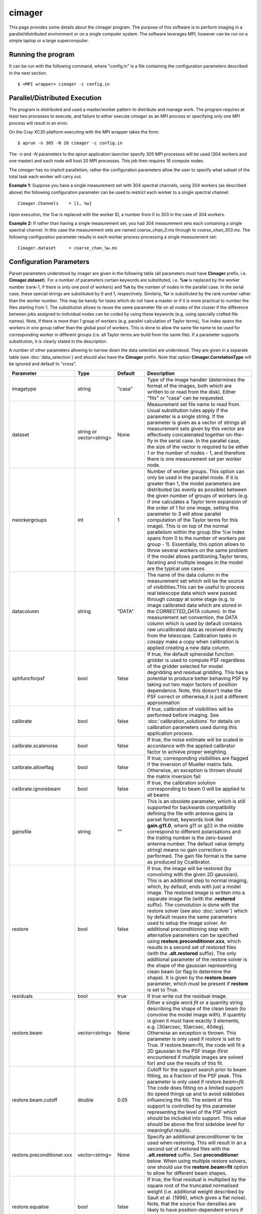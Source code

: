 cimager
=======

This page provides some details about the cimager program. The purpose of this
software is to perform imaging in a parallel/distributed environment or on a single
computer system. The software leverages MPI, however can be run on a simple laptop
or a large supercomputer.

Running the program
-------------------

It can be run with the following command, where "config.in" is a file containing the
configuration parameters described in the next section. ::
 
   $ <MPI wrapper> cimager -c config.in

Parallel/Distributed Execution
------------------------------

The program is distributed and used a master/worker pattern to distribute and manage work.
The program requires at least two processes to execute, and failure to either execute
*cimager* as an MPI process or specifying only one MPI process will result in an error.

On the Cray XC30 platform executing with the MPI wrapper takes the form::

    $ aprun -n 305 -N 20 cimager -c config.in

The *-n* and *-N* parameters to the *aprun* application launcher specify 305 MPI processes
will be used (304 workers and one master) and each node will host 20 MPI processes. This
job then requires 16 compute nodes.

The *cimager* has no implicit parallelism, rather the configuration parameters allow the
user to specify what subset of the total task each worker will carry out.

**Example 1:**
Suppose you have a single measurement set with 304 spectral channels, using 304 workers
(as described above) the following configuration parameter can be used to restrict each
worker to a single spectral channel::

    Cimager.Channels    = [1, %w]

Upon execution, the %w is replaced with the worker ID, a number from 0 to 303 in the case
of 304 workers.

**Example 2:**
If rather than having a single measurement set, you had 304 measurement sets each
containing a single spectral channel. In this case the measurement sets are named
*coarse_chan_0.ms* through to *coarse_chan_303.ms*. The following configuration parameter
results in each worker process processing a single measurement set::

    Cimager.dataset     = coarse_chan_%w.ms


Configuration Parameters
------------------------

Parset parameters understood by imager are given in the following table (all parameters
must have **Cimager** prefix, i.e. **Cimager.dataset**). For a number of parameters
certain keywords are substituted, i.e. **%w** is replaced by the worker number (rank-1, if
there is only one pool of workers) and **%n** by the number of nodes in the parallel case.
In the serial case, these special strings are substituted by 0 and 1, respectively. Similarly,
**%r** is substituted by the rank number rather than the worker number. This may be handy for 
tasks which do not have a master or if it is more practical to number the files starting from 1.
The substitution allows to reuse the same parameter file on all nodes of the cluster if the
difference between jobs assigned to individual nodes can be coded by using these keywords
(e.g. using specially crafted file names). Note, if there is more than 1 group of workers
(e.g. parallel calculation of Taylor terms), %w index spans the workers in one group
rather than the global pool of workers. This is done to allow the same file name to be
used for corresponding worker in different groups (i.e. all Taylor terms are build from
the same file). If a parameter supports substitution, it is clearly stated in the
description. 

A number of other parameters allowing to narrow down the data selection are understood.
They are given in a separate table (see :doc:`data_selection`) and should also have the
**Cimager** prefix. Note that option **Cimager.CorrelationType** will be ignored and
default to "cross".
 
+--------------------------+------------------+--------------+----------------------------------------------------+
|**Parameter**             |**Type**          |**Default**   |**Description**                                     |
+==========================+==================+==============+====================================================+
|imagetype                 |string            |"casa"        |Type of the image handler (determines the format of |
|                          |                  |              |the images, both which are written to or read from  |
|                          |                  |              |the disk). Either "fits" or "casa" can be requested.|
+--------------------------+------------------+--------------+----------------------------------------------------+
|dataset                   |string or         |None          |Measurement set file name to read from. Usual       |
|                          |vector<string>    |              |substitution rules apply if the parameter is a      |
|                          |                  |              |single string. If the parameter is given as a vector|
|                          |                  |              |of strings all measurement sets given by this vector|
|                          |                  |              |are effectively concatenated together on-the-fly in |
|                          |                  |              |the serial case. In the parallel case, the size of  |
|                          |                  |              |the vector is required to be either 1 or the number |
|                          |                  |              |of nodes - 1, and therefore there is one measurement|
|                          |                  |              |set per worker node.                                |
+--------------------------+------------------+--------------+----------------------------------------------------+
|nworkergroups             |int               |1             |Number of worker groups. This option can only be    |
|                          |                  |              |used in the parallel mode. If it is greater than 1, |
|                          |                  |              |the model parameters are distributed (as evenly as  |
|                          |                  |              |possible) between the given number of groups of     |
|                          |                  |              |workers (e.g. if one calculates a Taylor term       |
|                          |                  |              |expansion of the order of 1 for one image, setting  |
|                          |                  |              |this parameter to 3 will allow parallel computation |
|                          |                  |              |of the Taylor terms for this image). This is on top |
|                          |                  |              |of the normal parallelism within the group (the %w  |
|                          |                  |              |index spans from 0 to the number of workers per     |
|                          |                  |              |group - 1). Essentially, this option allows to throw|
|                          |                  |              |several workers on the same problem if the model    |
|                          |                  |              |allows partitioning.Taylor terms, faceting and      |
|                          |                  |              |multiple images in the model are the typical use    |
|                          |                  |              |cases.                                              |
+--------------------------+------------------+--------------+----------------------------------------------------+
|datacolumn                |string            |"DATA"        |The name of the data column in the measurement set  |
|                          |                  |              |which will be the source of visibilities.This can be|
|                          |                  |              |useful to process real telescope data which were    |
|                          |                  |              |passed through *casapy* at some stage (e.g. to image|
|                          |                  |              |calibrated data which are stored in the             |
|                          |                  |              |*CORRECTED_DATA* column). In the measurement set    |
|                          |                  |              |convention, the *DATA* column which is used by      |
|                          |                  |              |default contains raw uncalibrated data as received  |
|                          |                  |              |directly from the telescope. Calibration tasks in   |
|                          |                  |              |*casapy* make a copy when calibration is applied    |
|                          |                  |              |creating a new data column.                         |
+--------------------------+------------------+--------------+----------------------------------------------------+
|sphfuncforpsf             |bool              |false         |If true, the default spheroidal function gridder is |
|                          |                  |              |used to compute PSF regardless of the gridder       |
|                          |                  |              |selected for model degridding and residual          |
|                          |                  |              |gridding. This has a potential to produce better    |
|                          |                  |              |behaving PSF by taking out two major factors of     |
|                          |                  |              |position dependence. Note, this doesn't make the PSF|
|                          |                  |              |correct or otherwise,it is just a different         |
|                          |                  |              |approximation                                       |
+--------------------------+------------------+--------------+----------------------------------------------------+
|calibrate                 |bool              |false         |If true, calibration of visibilities will be        |
|                          |                  |              |performed before imaging. See                       |
|                          |                  |              |:doc:`calibration_solutions` for details on         |
|                          |                  |              |calibration parameters used during this application |
|                          |                  |              |process.                                            |
+--------------------------+------------------+--------------+----------------------------------------------------+
|calibrate.scalenoise      |bool              |false         |If true, the noise estimate will be scaled in       |
|                          |                  |              |accordance with the applied calibrator factor to    |
|                          |                  |              |achieve proper weighting.                           |
+--------------------------+------------------+--------------+----------------------------------------------------+
|calibrate.allowflag       |bool              |false         |If true, corresponding visibilities are flagged if  |
|                          |                  |              |the inversion of Mueller matrix fails. Otherwise, an|
|                          |                  |              |exception is thrown should the matrix inversion fail|
+--------------------------+------------------+--------------+----------------------------------------------------+
|calibrate.ignorebeam      |bool              |false         |If true, the calibration solution corresponding to  |
|                          |                  |              |beam 0 will be applied to all beams                 |
+--------------------------+------------------+--------------+----------------------------------------------------+
|gainsfile                 |string            |""            |This is an obsolete parameter, which is still       |
|                          |                  |              |supported for backwards compatibility defining the  |
|                          |                  |              |file with antenna gains (a parset format, keywords  |
|                          |                  |              |look like **gain.g11.0**, where g11 or g22 in the   |
|                          |                  |              |middle correspond to different polarisations and the|
|                          |                  |              |trailing number is the zero-based antenna           |
|                          |                  |              |number. The default value (empty string) means no   |
|                          |                  |              |gain correction is performed. The gain file format  |
|                          |                  |              |is the same as produced by Ccalibrator.             |
+--------------------------+------------------+--------------+----------------------------------------------------+
|restore                   |bool              |false         |If true, the image will be restored (by convolving  |
|                          |                  |              |with the given 2D gaussian). This is an additional  |
|                          |                  |              |step to normal imaging, which, by default, ends with|
|                          |                  |              |just a model image. The restored image is written   |
|                          |                  |              |into a separate image file (with the **.restored**  |
|                          |                  |              |suffix). The convolution is done with the restore   |
|                          |                  |              |solver (see also :doc:`solver`) which by default    |
|                          |                  |              |reuses the same parameters used to setup the image  |
|                          |                  |              |solver. An additional preconditioning step with     |
|                          |                  |              |alternative parameters can be specified using       |
|                          |                  |              |**restore.preconditioner.xxx**, which results in a  |
|                          |                  |              |second set of restored files (with the              |
|                          |                  |              |**.alt.restored** suffix).                          |
|                          |                  |              |The only additional parameter of the restore        |
|                          |                  |              |solver is the shape of the gaussian representing    |
|                          |                  |              |clean beam (or flag to determine the shape). It is  |
|                          |                  |              |given by the **restore.beam** parameter, which must |
|                          |                  |              |be present if **restore** is set to True.           |
+--------------------------+------------------+--------------+----------------------------------------------------+
|residuals                 |bool              |true          |If true write out the residual image.               |
+--------------------------+------------------+--------------+----------------------------------------------------+
|restore.beam              |vector<string>    |None          |Either a single word *fit* or a quantity string     |
|                          |                  |              |describing the shape of the clean beam (to convolve |
|                          |                  |              |the model image with). If quantity is given it must |
|                          |                  |              |have exactly 3 elements, e.g. [30arcsec, 10arcsec,  |
|                          |                  |              |40deg]. Otherwise an exception is thrown. This      |
|                          |                  |              |parameter is only used if *restore* is set to       |
|                          |                  |              |True. If restore.beam=fit, the code will fit a 2D   |
|                          |                  |              |gaussian to the PSF image (first encountered if     |
|                          |                  |              |multiple images are solved for) and use the results |
|                          |                  |              |of this fit.                                        |
+--------------------------+------------------+--------------+----------------------------------------------------+
|restore.beam.cutoff       |double            |0.05          |Cutoff for the support search prior to beam fitting,|
|                          |                  |              |as a fraction of the PSF peak. This parameter is    |
|                          |                  |              |only used if *restore.beam=fit*. The code does      |
|                          |                  |              |fitting on a limited support (to speed things up and|
|                          |                  |              |to avoid sidelobes influencing the fit). The extent |
|                          |                  |              |of this support is controlled by this parameter     |
|                          |                  |              |representing the level of the PSF which should be   |
|                          |                  |              |included into support. This value should be above   |
|                          |                  |              |the first sidelobe level for meaningful results.    |
+--------------------------+------------------+--------------+----------------------------------------------------+
|restore.preconditioner.xxx|vector<string>    |None          |Specify an additional preconditioner to be used     |
|                          |                  |              |when restoring. This will result in an a second set |
|                          |                  |              |of restored files with the **.alt.restored**        |
|                          |                  |              |suffix. See **preconditioner** below. When using    |
|                          |                  |              |multiple restore solvers, one should use the        |
|                          |                  |              |**restore.beam=fit** option to allow for different  |
|                          |                  |              |beam shapes.                                        |
+--------------------------+------------------+--------------+----------------------------------------------------+
|restore.equalise          |bool              |false         |If true, the final residual is multiplied by the    |
|                          |                  |              |square root of the truncated normalised weight      |
|                          |                  |              |(i.e. additional weight described by Sault et       |
|                          |                  |              |al. (1996), which gives a flat noise). Note, that   |
|                          |                  |              |the source flux densities are likely to have        |
|                          |                  |              |position-dependent errors if this option is used    |
|                          |                  |              |because not all flux is recovered during the clean  |
|                          |                  |              |process. However, the images look aesthetically     |
|                          |                  |              |pleasing with this option.                          |
+--------------------------+------------------+--------------+----------------------------------------------------+
|restore.updateresiduals   |bool              |true          |The residual image written out by the restore solver|
|                          |                  |              |can be updated using the latest model. This is now  |
|                          |                  |              |the default behviour. Note the majorcycle outputs do|
|                          |                  |              |not pass through the restore solver so are not      |
|                          |                  |              |updated so therefore correspond to the residuals at |
|                          |                  |              |the beginning of the last minor cycle.              |
+--------------------------+------------------+--------------+----------------------------------------------------+
|Images.xxx                |various           |              |A number of parameters given in this form define the|
|                          |                  |              |images one wants to produce (shapes, positions,     |
|                          |                  |              |etc). The details are given in a separate section   |
|                          |                  |              |(see below)                                         |
+--------------------------+------------------+--------------+----------------------------------------------------+
|memorybuffers             |bool              |false         |The accessor subsystem provides a buffer mechanism  |
|                          |                  |              |to work with scratch information.  If this flag is  |
|                          |                  |              |set to false (default), these buffers will be kept  |
|                          |                  |              |on disk (in a subtable of the dataset called        |
|                          |                  |              |*BUFFERS*). If this flag is set to true, scratch    |
|                          |                  |              |buffers are kept in memory and the dataset is opened|
|                          |                  |              |for read only. The imager code had been converted at|
|                          |                  |              |some stage to process the data without using scratch|
|                          |                  |              |buffers. Therefore, the status of this flag does not|
|                          |                  |              |affect the performance or memory usage. However, it |
|                          |                  |              |seems a good idea to always set it to *true* to     |
|                          |                  |              |ensure that the dataset given by the *dataset*      |
|                          |                  |              |keyword is always opened for read-only              |
+--------------------------+------------------+--------------+----------------------------------------------------+
|nUVWMachines              |int32             |number of     |Size of uvw-machines cache. uvw-machines are used to|
|                          |                  |beams         |convert uvw from a given phase centre to a common   |
|                          |                  |              |tangent point. To reduce the cost to set the machine|
|                          |                  |              |up (calculation of the transformation matrix), a    |
|                          |                  |              |number of these machines is cached. The key to the  |
|                          |                  |              |cache is a pair of two directions: the current phase|
|                          |                  |              |centre and the tangent centre. If the required pair |
|                          |                  |              |is within the tolerances of that used to setup one  |
|                          |                  |              |of the machines in the cache, this machine is       |
|                          |                  |              |reused. If none of the cache items matches the least|
|                          |                  |              |accessed one is replaced by the new machine which is|
|                          |                  |              |set up with the new pair of directions. The code    |
|                          |                  |              |would work faster if this parameter is set to the   |
|                          |                  |              |number of phase centres encountered during          |
|                          |                  |              |imaging. In non-faceting case, the optimal setting  |
|                          |                  |              |would be the number of synthetic beams times the    |
|                          |                  |              |number of fields. For faceting (btw, the performance|
|                          |                  |              |gain is quite significant in this case), it should  |
|                          |                  |              |be further multiplied by the number of              |
|                          |                  |              |facets. Direction tolerances are given as a separate|
|                          |                  |              |parameter.                                          |
+--------------------------+------------------+--------------+----------------------------------------------------+
|uvwMachineDirTolerance    |quantity string   |"1e-6rad"     |Direction tolerance for the management of the       |
|                          |                  |              |uvw-machine cache (see *nUVWMachines* for           |
|                          |                  |              |details). The value should be an angular            |
|                          |                  |              |quantity. The default value corresponds roughly to  |
|                          |                  |              |0.2 arcsec and seems sufficient for all practical   |
|                          |                  |              |applications within the scope of ASKAPsoft.         |
+--------------------------+------------------+--------------+----------------------------------------------------+
|gridder                   |string            |None          |Name of the gridder, further parameters are given by|
|                          |                  |              |*gridder.something*. See :doc:`gridder` for details.|
+--------------------------+------------------+--------------+----------------------------------------------------+
|rankstoringcf             |int               |1             |In the parallel mode, only this rank will attempt to|
|                          |                  |              |export convolution functions if this operation is   |
|                          |                  |              |requested (see *tablename* option in the            |
|                          |                  |              |:doc:`gridder`) This option is ignored in the serial|
|                          |                  |              |mode.                                               |
+--------------------------+------------------+--------------+----------------------------------------------------+
|visweights                |string            |"MFS" if any  |If this parameter is set to "MFS" gridders are setup|
|                          |                  |*nterms>1*,   |to grid/degrid with the weight required for         |
|                          |                  |"" otherwise  |multi-frequency synthesis. At the moment, this      |
|                          |                  |              |parameter is decoupled from the image setup, which  |
|                          |                  |              |has to be done separately in a consistent way to use|
|                          |                  |              |MSMFS (*nterms* should be set to something greater  |
|                          |                  |              |than 1).                                            |
+--------------------------+------------------+--------------+----------------------------------------------------+
|visweights.MFS.reffreq    |double            |ave freq (see |Reference frequency in Hz for MFS processing (see   |
|                          |                  |*frequency*   |above)                                              |
|                          |                  |above)        |                                                    |
+--------------------------+------------------+--------------+----------------------------------------------------+
|solver                    |string            |None          |Name of the solver, further parameters are given by |
|                          |                  |              |*solver.something*. See :doc:`solver` for details   |
|                          |                  |              |                                                    |
+--------------------------+------------------+--------------+----------------------------------------------------+
|thershold.xxx             |various           |              |Thresholds for the minor and major cycle (cycle     |
|                          |                  |              |termination criterion), see :doc:`solver` for       |
|                          |                  |              |details.                                            |
+--------------------------+------------------+--------------+----------------------------------------------------+
|preconditioner.xxx        |various           |              |Preconditioners applied to the normal equations     |
|                          |                  |              |before the solver is called, see :doc:`solver` for  |
|                          |                  |              |details.                                            |
+--------------------------+------------------+--------------+----------------------------------------------------+
|ncycles                   |int32             |0             |Number of major cycles (and iterations over the     |
|                          |                  |              |dataset)                                            |
+--------------------------+------------------+--------------+----------------------------------------------------+
|sensitivityimage          |bool              |true          |If true, an image with theoretical sensitivity will |
|                          |                  |              |be created in addition to weights image             |
+--------------------------+------------------+--------------+----------------------------------------------------+
|sensitivityimage.cutoff   |float             |0.01          |Desired cutoff in the sensitivity image             |
+--------------------------+------------------+--------------+----------------------------------------------------+
|freqframe                 |string            |topo          |Frequency frame to work in (the frame is converted  |
|                          |                  |              |when the dataset is read). Either lsrk or topo is   |
|                          |                  |              |supported.                                          |
+--------------------------+------------------+--------------+----------------------------------------------------+


Parameters of images
````````````````````

This section describes parameters used to define images, i.e. what area of the sky one wants to image and how.
All parameters given in the following table have **Cimager.Images* prefix**, e.g. Cimager.Images.reuse = false

+--------------------------+----------------+-----------------------+----------------------------------------------+
|**Parameter**             |**Type**        |**Default**            |**Description**                               |
+==========================+================+=======================+==============================================+
|reuse                     |bool            |false                  |If true, the model images will be read from   |
|                          |                |                       |the disk (from the image files they are       |
|                          |                |                       |normally written to according to the parset)  |
|                          |                |                       |before the first major cycle. If false (the   |
|                          |                |                       |default), a new empty model image will be     |
|                          |                |                       |initialised for every image solved            |
|                          |                |                       |for. Setting this parameter to true allows to |
|                          |                |                       |continue cleaning the same image if more major|
|                          |                |                       |cycles are required after inspection of the   |
|                          |                |                       |image. Note, there is little cross check that |
|                          |                |                       |the image given as an input is actually a     |
|                          |                |                       |result of the previous run of cimager with the|
|                          |                |                       |same Image parameters. So the user is         |
|                          |                |                       |responsible to ensure that the projection,    |
|                          |                |                       |shape, etc matches.                           |
+--------------------------+----------------+-----------------------+----------------------------------------------+
|shape                     |vector<int>     |1.7 * pb FWHM (~1st    |Optional parameter to define the default shape|
|                          |                |null) + 2 * max(pb     |for all images. If an individual *shape*      |
|                          |                |offset)                |parameter is specified separately for one of  |
|                          |                |                       |the images, this default value of the shape is|
|                          |                |pb FWHM = 1.2*lambda/12|overridden. Individual *shape* parameters (see|
|                          |                |                       |below) must be given for all images if this   |
|                          |                |                       |parameter is not defined. Must be a           |
|                          |                |                       |two-element vector.                           |
+--------------------------+----------------+-----------------------+----------------------------------------------+
|cellsize                  |vector<string>  |1/max(u,v) / 6 rad     |Optional parameter to define the default pixel|
|                          |                |                       |(or cell) size for all images. If an          |
|                          |                |                       |individual *cellsize* parameter is specified  |
|                          |                |                       |separately for one of the images, this default|
|                          |                |                       |value is overridden. Individual *cellsize*    |
|                          |                |                       |parameters (see below) must be given for all  |
|                          |                |                       |images, if this parameter is omitted. If      |
|                          |                |                       |defined, a 2-element quantity string vector is|
|                          |                |                       |expected, e.g. [6.0arcsec, 6.0arcsec]         |
+--------------------------+----------------+-----------------------+----------------------------------------------+
|writeAtMajorCycle         |bool            |false                  |If true, the current images are written to    |
|                          |                |                       |disk after each major cycle (*.cycle* suffix  |
|                          |                |                       |is added to the name to reflect which major   |
|                          |                |                       |cycle the image corresponds to). By default,  |
|                          |                |                       |the images are only written after *ncycles*   |
|                          |                |                       |major cycles are completed.                   |
+--------------------------+----------------+-----------------------+----------------------------------------------+
|Names                     |vector<string>  |None                   |List of image names which this imager will    |
|                          |                |                       |produce. If more than one image is given, a   |
|                          |                |                       |superposition is assumed (i.e. visibilities   |
|                          |                |                       |are fitted with a combined effect of two      |
|                          |                |                       |images; two measurement equations are simply  |
|                          |                |                       |added). Parameters of each image defined in   |
|                          |                |                       |this list must be given in the same parset    |
|                          |                |                       |using *ImageName.something* keywords (with    |
|                          |                |                       |usual prefix). Note, all image names must     |
|                          |                |                       |start with word *image* (this is how          |
|                          |                |                       |parameters representing images are            |
|                          |                |                       |distinguished from other type of free         |
|                          |                |                       |parameters in ASKAPsoft), otherwise an        |
|                          |                |                       |exception is thrown. Example of valid names   |
|                          |                |                       |are: *image.10uJy*, *image*, *imagecena*      |
+--------------------------+----------------+-----------------------+----------------------------------------------+
|*ImageName*.nchan         |int32           |1                      |Number of spectral planes in the image cube to|
|                          |                |                       |produce. Set it to 1 if just a 2D image is    |
|                          |                |                       |required                                      |
+--------------------------+----------------+-----------------------+----------------------------------------------+
|*ImageName*.frequency     |vector<double>  |[min freq,max freq] if |Frequencies in Hz of the first and the last   |
|                          |                |nchan>1,               |spectral channels to produce in the cube. The |
|                          |                |[ave freq,ave freq] if |range is binned into *nchan* channels and the |
|                          |                |nchan=1                |data are gridded (with MFS) into a nearest    |
|                          |                |                       |image channel (therefore, the number of image |
|                          |                |ave freq = (min+max)/2 |channels given by the *nchan* keyword may be  |
|                          |                |                       |less than the number of spectral channels in  |
|                          |                |Note: these are the    |the data. If *nchan* is 1 all data are MFS'ed |
|                          |                |min and max            |into a single image (however the image will   |
|                          |                |frequencies being      |have a degenerate spectral axis with the      |
|                          |                |processed, which may   |frequency defined by the average of the first |
|                          |                |be a subset of the     |and the last element of this vector; it is    |
|                          |                |full frequency range.  |practical to make both elements identical,    |
|                          |                |                       |when *nchan* is 1). The vector should contain |
|                          |                |                       |2 elements at all times, otherwise an         |
|                          |                |                       |exception is thrown                           |
+--------------------------+----------------+-----------------------+----------------------------------------------+
|*ImageName*.direction     |vector<string>  |phase centre of the    |Direction to the centre of the required image |
|                          |                |visibilities           |(or tangent point for facets). This vector    |
|                          |                |                       |should contain a 3-element direction quantity |
|                          |                |                       |containing right ascension, declination and   |
|                          |                |                       |epoch, e.g. [12h30m00.00, -45.00.00.00,       |
|                          |                |                       |J2000]. Note that a casa style of declination |
|                          |                |                       |delimiters (dots rather than colons) is       |
|                          |                |                       |essential. Only *J2000* directions are        |
|                          |                |                       |currently supported.                          |
+--------------------------+----------------+-----------------------+----------------------------------------------+
|*ImageName*.tangent       |vector<string>  |""                     |Direction to the user-defined tangent point,  |
|                          |                |                       |if different from the centre of the           |
|                          |                |                       |image. This vector should contain a 3-element |
|                          |                |                       |direction quantity containing right ascension,|
|                          |                |                       |declination and epoch, e.g. [12h30m00.00,     |
|                          |                |                       |-45.00.00.00, J2000] or be empty (in this case|
|                          |                |                       |the tangent point will be in the image        |
|                          |                |                       |centre). Note that a casa style of declination|
|                          |                |                       |delimiters (dots rather than colons) is       |
|                          |                |                       |essential. Only *J2000* directions are        |
|                          |                |                       |currently supported. This option doesn't work |
|                          |                |                       |with faceting.                                |
+--------------------------+----------------+-----------------------+----------------------------------------------+
|*ImageName*.ewprojection  |bool            |false                  |If true, the image will be set up with the NCP|
|                          |                |                       |or SCP projection appropriate for East-West   |
|                          |                |                       |arrays (w-term is equivalent to this          |
|                          |                |                       |coordinate transfer for East-West arrays)     |
+--------------------------+----------------+-----------------------+----------------------------------------------+
|*ImageName*.shape         |vector<int>     |None                   |Optional parameter if the default shape       |
|                          |                |                       |(without image name prefix) is defined. This  |
|                          |                |                       |value will override the default shape for this|
|                          |                |                       |particular image. Must be a 2-element vector. |
+--------------------------+----------------+-----------------------+----------------------------------------------+
|*ImageName*.cellsize      |vector<string>  |None                   |Optional parameter if the default cell size   |
|                          |                |                       |(without image name prefix) is defined. This  |
|                          |                |                       |value will override the default cell size for |
|                          |                |                       |this particular image. A two-element vector of|
|                          |                |                       |quantity strings is expected, e.g. [6.0arcsec,|
|                          |                |                       |6.0arcsec]                                    |
+--------------------------+----------------+-----------------------+----------------------------------------------+
|*ImageName*.nfacets       |int32           |1                      |Number of facets for the given image. If      |
|                          |                |                       |greater than one, the image centre is treated |
|                          |                |                       |as a tangent point and *nfacets* facets are   |
|                          |                |                       |created for this given image                  |
|                          |                |                       |(parameters/output model images will have     |
|                          |                |                       |names like ImageName.facet.x.y, where x and y |
|                          |                |                       |are 0-based facet indices varying from 0 to   |
|                          |                |                       |*nfacet-1*).  The facets are merged together  |
|                          |                |                       |into a single image in the restore solver     |
|                          |                |                       |(i.e. it would happen only if *restore* is    |
|                          |                |                       |true).                                        |
+--------------------------+----------------+-----------------------+----------------------------------------------+
|*ImageName*.polarisation  |vector<string>  |["I"]                  |Polarisation planes to be produced for the    |
|                          |                |                       |image (should have at least one). Polarisation|
|                          |                |                       |conversion is done on-the-fly, so the output  |
|                          |                |                       |polarisation frame may differ from that of the|
|                          |                |                       |dataset. An exception is thrown if there is   |
|                          |                |                       |insufficient information to obtain the        |
|                          |                |                       |requested polarisation (e.g. there are no     |
|                          |                |                       |cross-pols and full stokes cube is            |
|                          |                |                       |requested). Note, ASKAPsoft uses the *correct*|
|                          |                |                       |definition of stokes parameters,              |
|                          |                |                       |i.e. *I=XX+YY*, which is different from casa  |
|                          |                |                       |and miriad (which imply I=(XX+YY)/2).The code |
|                          |                |                       |parsing the value of this parameter is quite  |
|                          |                |                       |flexible and allows many ways to define stokes|
|                          |                |                       |axis, e.g. ["XX YY"] or ["XX","YY"] or "XX,YY"|
|                          |                |                       |are all acceptable                            |
+--------------------------+----------------+-----------------------+----------------------------------------------+
|*ImageName*.nterms        |int32           |1                      |Number of Taylor terms for the given image. If|
|                          |                |                       |greater than one, a given number of Taylor    |
|                          |                |                       |terms is generated for the given image which  |
|                          |                |                       |are named ImageName.taylor.x, where x is the  |
|                          |                |                       |0-based Taylor order (note, it can be combined|
|                          |                |                       |with faceting causing the names to be more    |
|                          |                |                       |complex). This name substitution happens      |
|                          |                |                       |behind the scene (as for faceting) and a      |
|                          |                |                       |number of images (representing Taylor terms)  |
|                          |                |                       |is created instead of a single one. This      |
|                          |                |                       |option should be used in conjunction with     |
|                          |                |                       |*visweights* (see above) to utilize           |
|                          |                |                       |multi-scale multi-frequency algorithm. With   |
|                          |                |                       |*visweights="MFS"* the code recognizes        |
|                          |                |                       |different Taylor terms (using _taylor.x_ name |
|                          |                |                       |suffix) and applies the appropriate           |
|                          |                |                       |order-dependent weight.                       |
+--------------------------+----------------+-----------------------+----------------------------------------------+
|*ImageName*.facetstep     |int32           |min(shape(0),shape(1)) |Offset in tangent plane pixels between facet  |
|                          |                |                       |centres (assumed the same for both            |
|                          |                |                       |dimensions).  The default value is the image  |
|                          |                |                       |size, which means no overlap between facets   |
|                          |                |                       |(no overlap on the shortest axis for          |
|                          |                |                       |rectangular images). Overlap may be required  |
|                          |                |                       |to achieve a reasonable dynamic range with    |
|                          |                |                       |faceting (aliasing from the sources located   |
|                          |                |                       |beyond the facet edge). The alternative way to|
|                          |                |                       |address the same problem is the *padding*     |
|                          |                |                       |option of the gridder (see :doc:`gridder` for |
|                          |                |                       |details).                                     |
+--------------------------+----------------+-----------------------+----------------------------------------------+


Example
-------

.. code-block:: bash

    #
    # Input measurement set
    #
    Cimager.dataset                                 = 10uJy_stdtest.ms

    #
    # Define the image(s) to write
    #
    Cimager.Images.Names                            = [image.i.10uJy_clean_stdtest]
    Cimager.Images.shape                            = [2048,2048]
    Cimager.Images.cellsize                         = [6.0arcsec, 6.0arcsec]
    Cimager.Images.image.i.10uJy_clean_stdtest.frequency    = [1.420e9,1.420e9]
    Cimager.Images.image.i.10uJy_clean_stdtest.nchan        = 1
    Cimager.Images.image.i.10uJy_clean_stdtest.direction    = [12h30m00.00, -45.00.00.00, J2000]

    #
    # Use a multiscale Clean solver
    #
    Cimager.solver                                  = Clean
    Cimager.solver.Clean.algorithm                  = MultiScale
    Cimager.solver.Clean.scales                     = [0, 3, 10, 30]
    Cimager.solver.Clean.niter                      = 10000
    Cimager.solver.Clean.gain                       = 0.1
    Cimager.solver.Clean.tolerance                  = 0.1
    Cimager.solver.Clean.verbose                    = True

    Cimager.threshold.minorcycle                    = [0.27mJy, 10%]
    Cimager.threshold.majorcycle                    = 0.3mJy

    Cimager.ncycles                                 = 10

    #
    # Restore the image at the end
    #
    Cimager.restore                                 = True
    Cimager.restore.beam                            = [30arcsec, 30arcsec, 0deg]

    #
    # Use preconditioning for deconvolution
    #
    Cimager.preconditioner.Names                    = [Wiener, GaussianTaper]
    Cimager.preconditioner.Wiener.noisepower        = 100.0
    Cimager.preconditioner.GaussianTaper            = [20arcsec, 20arcsec, 0deg]

